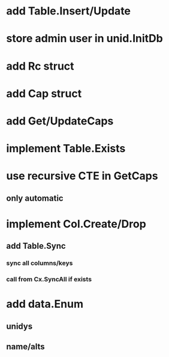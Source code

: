 * add Table.Insert/Update
* store admin user in unid.InitDb
* add Rc struct
* add Cap struct
* add Get/UpdateCaps
* implement Table.Exists
* use recursive CTE in GetCaps
** only automatic
* implement Col.Create/Drop
** add Table.Sync
*** sync all columns/keys
*** call from Cx.SyncAll if exists
* add data.Enum
** unidys
** name/alts
